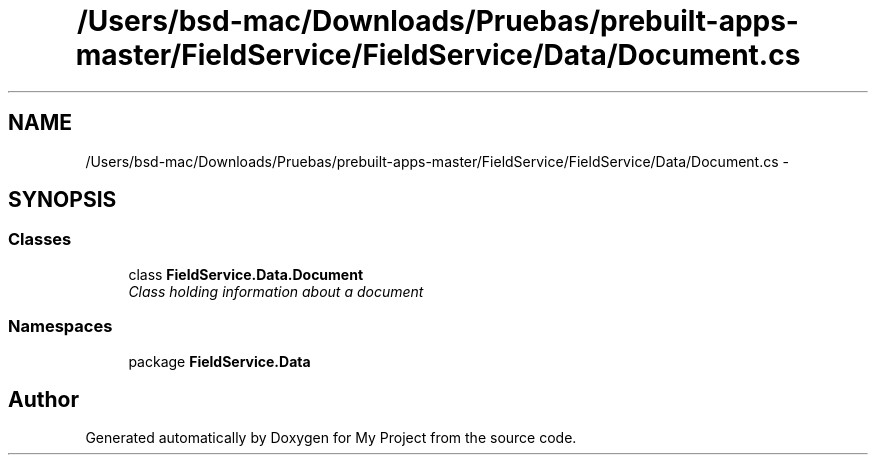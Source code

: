 .TH "/Users/bsd-mac/Downloads/Pruebas/prebuilt-apps-master/FieldService/FieldService/Data/Document.cs" 3 "Tue Jul 1 2014" "My Project" \" -*- nroff -*-
.ad l
.nh
.SH NAME
/Users/bsd-mac/Downloads/Pruebas/prebuilt-apps-master/FieldService/FieldService/Data/Document.cs \- 
.SH SYNOPSIS
.br
.PP
.SS "Classes"

.in +1c
.ti -1c
.RI "class \fBFieldService\&.Data\&.Document\fP"
.br
.RI "\fIClass holding information about a document \fP"
.in -1c
.SS "Namespaces"

.in +1c
.ti -1c
.RI "package \fBFieldService\&.Data\fP"
.br
.in -1c
.SH "Author"
.PP 
Generated automatically by Doxygen for My Project from the source code\&.
